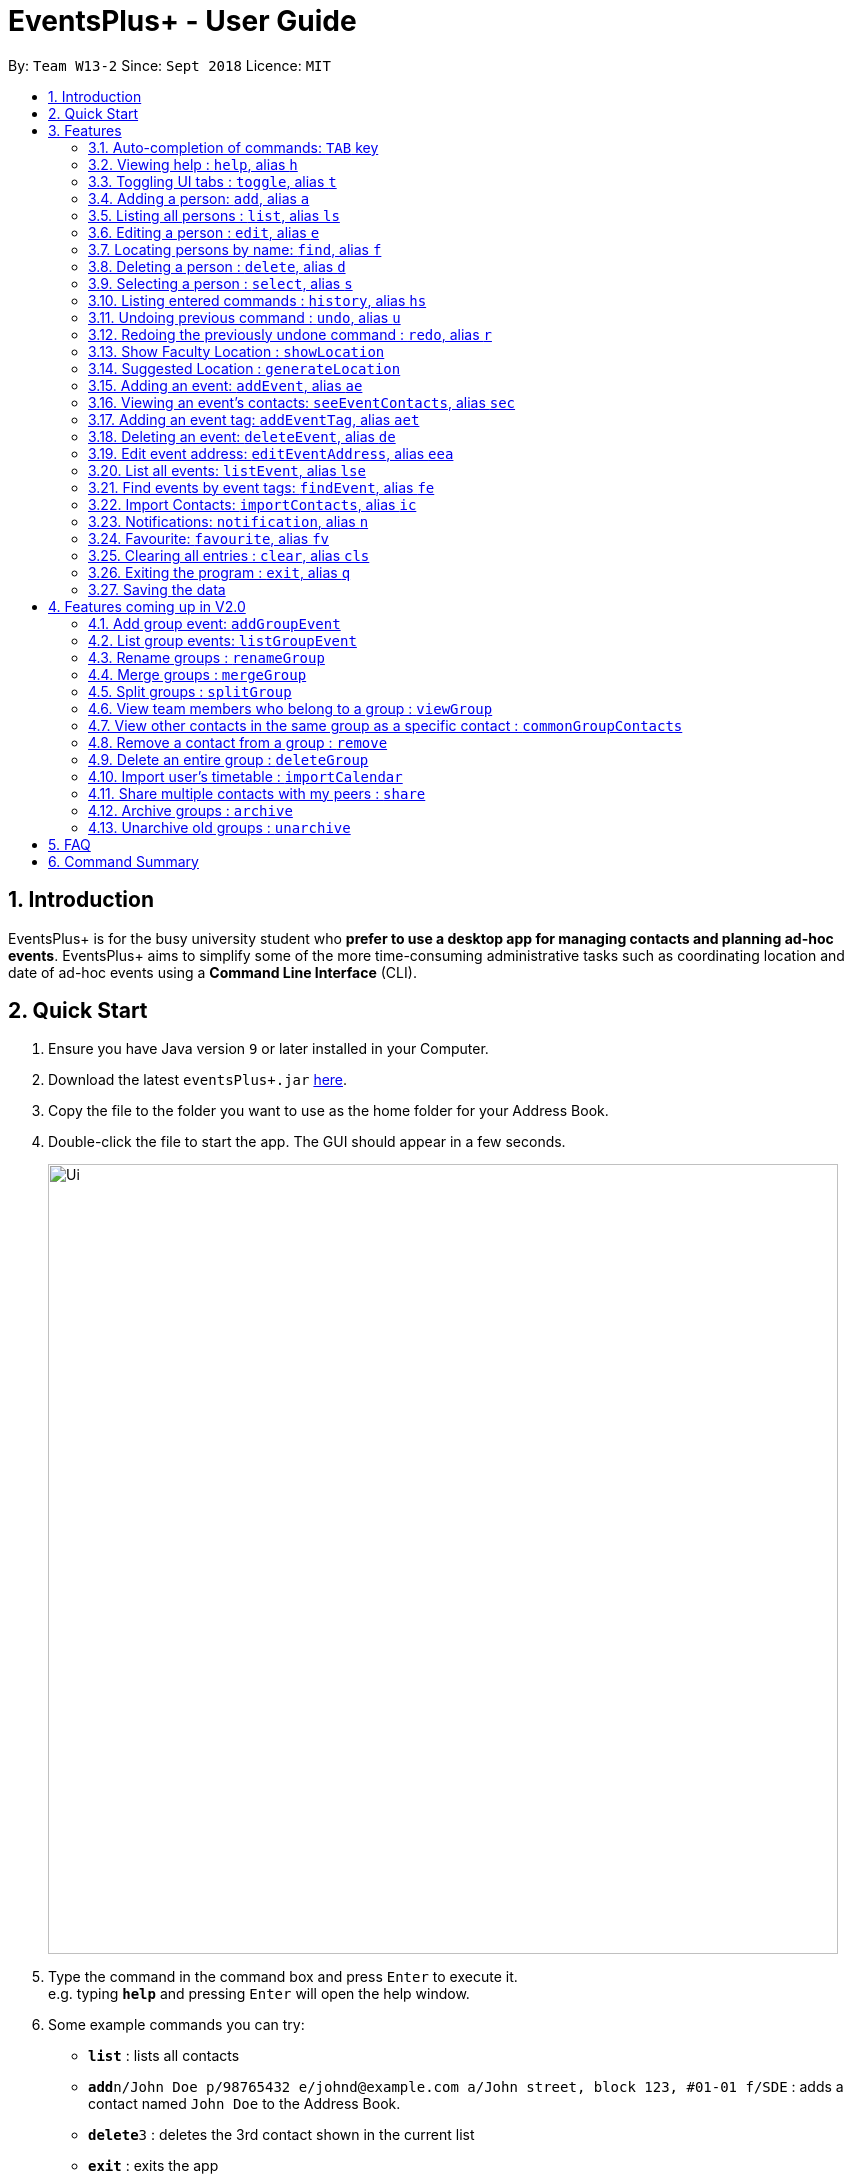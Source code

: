 ﻿= EventsPlus+ - User Guide
:site-section: UserGuide
:toc:
:toc-title:
:toc-placement: preamble
:sectnums:
:imagesDir: images
:stylesDir: stylesheets
:xrefstyle: full
:experimental:
ifdef::env-github[]
:tip-caption: :bulb:
:note-caption: :information_source:
endif::[]
:repoURL: https://github.com/CS2103-AY1819S1-W13-2/main

By: `Team W13-2`      Since: `Sept 2018`      Licence: `MIT`

== Introduction

EventsPlus+ is for the busy university student who *prefer to use a desktop app for managing contacts and planning ad-hoc events*.
EventsPlus+ aims to simplify some of the more time-consuming administrative tasks such as coordinating location and date of ad-hoc events
using a *Command Line Interface* (CLI).

== Quick Start

.  Ensure you have Java version `9` or later installed in your Computer.
.  Download the latest `eventsPlus+.jar` link:{repoURL}/releases[here].
.  Copy the file to the folder you want to use as the home folder for your Address Book.
.  Double-click the file to start the app. The GUI should appear in a few seconds.
+
image::Ui.png[width="790"]
+
.  Type the command in the command box and press kbd:[Enter] to execute it. +
e.g. typing *`help`* and pressing kbd:[Enter] will open the help window.
.  Some example commands you can try:

* *`list`* : lists all contacts
* **`add`**`n/John Doe p/98765432 e/johnd@example.com a/John street, block 123, #01-01 f/SDE` : adds a contact named `John Doe` to the Address Book.
* **`delete`**`3` : deletes the 3rd contact shown in the current list
* *`exit`* : exits the app

.  Refer to <<Features>> for details of each command.

[[Features]]
== Features

====
*Command Format*

* Words in `UPPER_CASE` are the parameters to be supplied by the user e.g. in `add n/NAME`, `NAME` is a parameter which can be used as `add n/John Doe`.
* Command words are case-sensitive e.g. `addEvent` is a valid command word, but `addevent` is not.
* Items in square brackets are optional e.g `n/NAME [t/TAG]` can be used as `n/John Doe t/friend` or as `n/John Doe`.
* Items with `…`​ after them can be used multiple times including zero times
e.g. `[t/TAG]...` can be used as `{nbsp}` (i.e. 0 times), `t/friend`, `t/friend t/family` etc.
`p/PHONE_NUMBER...` can be used as `p/98765432`, `p/98765432 p/88888888` etc. (i.e. 1 or many times)
* Parameters can be in any order e.g. if the command specifies `n/NAME p/PHONE_NUMBER`, `p/PHONE_NUMBER n/NAME` is also acceptable.
* Items in curly brackets are considered to be an entity. The rules outside the curly brackets apply to the entity as a whole.
e.g. `{group/GROUP_NAME i/1 INDEX}...` can be used as `group/CS2103_Group1 i/1 group/CS2013_Group2 i/3`
====

//tag::autoComplete[]
=== Auto-completion of commands: `TAB` key

To auto-complete any command words, press the `TAB` key. +
For example, if `ad` is typed, `add` will be displayed in the command box upon pressing the `TAB` key. +

Note that only command words will be auto-completed, and the auto-completion will only be successful if there
are any valid command words (including command aliases) containing the current input as a prefix. The
auto-completed is the nearest word containing the current input as a prefix.
//end::autoComplete[]

=== Viewing help : `help`, alias `h`

Format: `help`

=== Toggling UI tabs : `toggle`, alias `t`

Format: `toggle`

[NOTE]
====
Undo/Redo commands will not undo/redo the toggle command.
====

=== Adding a person: `add`, alias `a`

Adds a person to the address book +
Format: `add n/NAME p/PHONE_NUMBER... e/EMAIL a/ADDRESS [t/TAG] f/FACULTY`

[TIP]
====
* A person can have any number of tags (including 0)
* A person can have 1 or many phone numbers
* A person's tags will be converted to lowercase regardless of the input (upper or lower case)
* A person can have no faculty using '-', else faculty names are based on NUS naming conventions (i.e. SOC, FOC, YSTCOM, YLLSOM, FOE, BIZ, SDE, FOD, FOL)
====

Examples:

* `add n/John Doe p/98765432 p/88888888 e/johnd@example.com a/John street, block 123, #01-01 f/-`
* `a n/Betsy Crowe t/friend e/betsycrowe@example.com a/Newgate Prison p/1234567 t/criminal f/SOC`

=== Listing all persons : `list`, alias `ls`

Shows a list of all persons in the address book. +
Format: `list` or `ls`

=== Editing a person : `edit`, alias `e`

Edits an existing person in the address book. +
Format: `edit INDEX [n/NAME] [p/PHONE] [e/EMAIL] [a/ADDRESS] [t/TAG]...`

****
* Edits the person at the specified `INDEX`. The index refers to the index number shown in the displayed person list. The index *must be a positive integer* 1, 2, 3, ...
* At least one of the optional fields must be provided.
* Existing values will be updated to the input values.
* When editing tags, the existing tags of the person will be removed i.e adding of tags is not cumulative.
* You can remove all the person's tags by typing `t/` without specifying any tags after it.
****

Examples:

* `edit 1 p/91234567 e/johndoe@example.com` or `e 1 p/91234567 e/johndoe@example.com` +
Edits the phone number and email address of the 1st person to be `91234567` and `johndoe@example.com` respectively.
* `edit 2 n/Betsy Crower t/` or `e 2 n/Betsy Crower t/` +
Edits the name of the 2nd person to be `Betsy Crower` and clears all existing tags.

=== Locating persons by name: `find`, alias `f`

Finds persons whose names contain any of the given keywords. +
Format: `find KEYWORD [MORE_KEYWORDS]`

****
* The search is case insensitive. e.g `hans` will match `Hans`
* The order of the keywords does not matter. e.g. `Hans Bo` will match `Bo Hans`
* Only the name is searched.
* Only full words will be matched e.g. `Han` will not match `Hans`
* Persons matching at least one keyword will be returned (i.e. `OR` search). e.g. `Hans Bo` will return `Hans Gruber`, `Bo Yang`
****

Examples:

* `find John` or `f John` +
Returns `john` and `John Doe`
* `find Betsy Tim John` or `f Betsy Tim John` +
Returns any person having names `Betsy`, `Tim`, or `John`

=== Deleting a person : `delete`, alias `d`

Deletes the specified person from the address book. +
Format: `delete INDEX`

****
* Deletes the person at the specified `INDEX`.
* The index refers to the index number shown in the displayed person list.
* The index *must be a positive integer* 1, 2, 3, ...
****

Examples:

* `list` +
`delete 2` or `d 2` +
Deletes the 2nd person in the address book.
* `find Betsy` +
`delete 1` or `d 1` +
Deletes the 1st person in the results of the `find` command.

=== Selecting a person : `select`, alias `s`

Selects the person identified by the index number used in the displayed person list. +
Format: `select INDEX`

****
* Selects the person and loads the Google search page the person at the specified `INDEX`.
* The index refers to the index number shown in the displayed person list.
* The index *must be a positive integer* `1, 2, 3, ...`
****

Examples:

* `list` +
`select 2` or `s 2` +
Selects the 2nd person in the address book.
* `find Betsy` +
`select 1` or `s 1` +
Selects the 1st person in the results of the `find` command.

=== Listing entered commands : `history`, alias `hs`

Lists all the commands that you have entered in reverse chronological order. +
Format: `history` or `h`

[NOTE]
====
Pressing the kbd:[&uarr;] and kbd:[&darr;] arrows will display the previous and next input respectively in the command box.
====

// tag::undoredo[]
=== Undoing previous command : `undo`, alias `u`

Restores the address book to the state before the previous _undoable_ command was executed. +
Format: `undo`

[NOTE]
====
Undoable commands: those commands that modify the address book's content (`add`, `delete`, `edit` and `clear`).
====

Examples:

* `delete 1` +
`list` +
`undo` or `u` (reverses the `delete 1` command) +

* `select 1` +
`list` +
`undo` +
The `undo` command fails as there are no undoable commands executed previously.

* `delete 1` +
`clear` +
`undo` or `u` (reverses the `clear` command) +
`undo` or `u` (reverses the `delete 1` command) +

=== Redoing the previously undone command : `redo`, alias `r`

Reverses the most recent `undo` command. +
Format: `redo`

Examples:

* `delete 1` +
`undo` or `u` (reverses the `delete 1` command) +
`redo` or `r` (reapplies the `delete 1` command) +

* `delete 1` +
`redo` or `r` +
The `redo` command fails as there are no `undo` commands executed previously.

* `delete 1` +
`clear` +
`undo` or `u` (reverses the `clear` command) +
`undo` or `u` (reverses the `delete 1` command) +
`redo` or `r` (reapplies the `delete 1` command) +
`redo` or `r` (reapplies the `clear` command) +
// end::undoredo[]

////
=== Add contacts to an existing group : `addToGroup`

Adds a specified list of contacts to a specified group, based on the user's last-viewed listing. +
Any number of contacts can be added to the group (including 0).

[NOTE]
====
If the INDEX field is empty, no contacts will be added to the group. +
The group must be an existing group in EventsPlus+. +
====

Format: `addToGroup group/GROUP_NAME [i/INDEX]...`

Examples:

* `addToGroup group/CS2103Group`
No contacts added to the group.

* `list` +
`addToGroup group/CS2103Group i/1` +
The `addToGroup` command adds the first person returned from `list`.

* `find Betsy Tim John` +
`addToGroup group/CS2103Group i/1 i/2 i/3` +
The `addToGroup` command adds the first(Betsy), second(Tim) and Third(John) person returned from `list`.

=== Create group : `createGroup`

Creates a group.

[NOTE]
====
If the group already exists, an error message is displayed accordingly to indicate that this command cannot be parsed.
====

Format: `createGroup group/GROUP_NAME`

Examples:

* `createGroup group/CS2103Group`
////

=== Show Faculty Location : `showLocation`

Shows the location of the person's (identified by index number) faculty in the the location display panel.

Format: `showLocation INDEX`

Examples:

* `showLocation 5`

=== Suggested Location : `generateLocation`

Creates a suggested location to meet up for an event.

Format: `generateLocation n/EVENT_NAME d/EVENT_DATE st/EVENT_START_TIME`

Examples:

* `generateLocation n/First Meeting d/2018-04-06 st/1600`

// tag::addEvent[]
=== Adding an event: `addEvent`, alias `ae`

Adds an event in the system with information specified by the user.

Format: `addEvent n/EVENT_NAME dsc/EVENT_DESCRIPTION d/DATE(YYYY-MM-DD) st/START_TIME(HHMM) et/END_TIME(HHMM) a/EVENT_ADDRESS [i/CONTACT_INDEX]... [t/EVENT_TAG]...`

The user can input values for the following fields when adding an event: +

* Event name +
* Event description +
* Event date +
* Event start time +
* Event end time +
* Event address +
* Contact Index / Indices +
* Event Type(s) +

Note that each of these fields, except for address, contact indices and event type, are mandatory, and has to be supplied by the user
before the event can be successfully added into the system.
In addition, note the following constraints for the input values.

[TIP]
====
* Event names and descriptions should only contain alphanumeric characters
and should not have any special characters e.g. *, &, etc.
* Event dates should be in the format YYYY-MM-DD
* Event times (start or end time) should be in the 24-hour format HHMM
* Start and end times for a given event can be the same. +
e.g. `addEvent n/Doctor Appointment dsc/Consultation d/2018-10-14 st/1030 et/1030 a/123, Clementi Rd, 1234665` is a valid command
* Contact indices should be based on the latest displayed person list.
* Event type has to be one of the existing tags in the EventsPlus+. If an event tag does not exist
in EventsPlus+, it has to be added in before creating the event with the new event tag.
* If no event address is supplied by the user, "TBD" will be set in place of the address.
====

//A notification will be sent to the user only 24 hours before the event.
//(refer to <<Notification, notification>> feature)

Examples:

* Without contacts and event tags +
`addEvent n/Doctor Appointment dsc/Consultation d/2018-10-14 st/1030 et/1200 a/123, Clementi Rd, 1234665` +
* With a single contact +
 `list` +
`addEvent n/Doctor Appointment dsc/Consultation d/2018-10-14 st/1030 et/1200 a/123, Clementi Rd, 1234665 i/1`
* With multiple contacts +
`Find Betsy Tim John` +
`addEvent n/Meeting  dsc/Project meeting d/2018-10-14 st/1030 et/1200 a/123, Clementi Rd, 1234665 i/1 i/2 i/3`
* With contact indices and event tags +
`addEventTag t/Meeting t/Appointment` +
`addEvent n/Doctor Appointment dsc/Consultation d/2018-10-14 st/1030 et/1200 a/123, Clementi Rd, 1234665 i/1 t/Meeting t/Appointment` +

In EventsPlus+, the events can be found in the Events tab,
and are displayed according to their date, in decreasing date order.
Within each date, the events are ordered from earliest to latest.

After the user executes the command `addEvent n/Doctor Appointment dsc/Consultation d/2018-10-14 st/1030 et/1200 a/123, Clementi Rd, 1234665 i/1 t/Meeting t/Appointment`,
a message indicating successful execution of the command will be displayed.
The user will be automatically directed to the Events tab,
where the newly added event (as highlighted in green below) will be shown in the tab.

image::add-event_new-event.PNG[Adding an event, width="790"]

If no address is supplied, "TBD" will be set in place of the address field. For instance, upon execution of the command
`addEvent n/Doctor Appointment dsc/Consultation d/2018-10-14 st/1030 et/1200`, the newly added event is as highlighted below.
The address field is set to "TBD".

image::add-event-no-address.PNG[Adding an event without an address, width="790"]
// end::addEvent[]

[[seeEventContacts]]
//tag::seeEventContacts[]
=== Viewing an event's contacts: `seeEventContacts`, alias `sec`

Shows an event's contacts in the persons list. The information displayed in aligned with that in the UI
when hovering over the event contact.

Format: `seeEventContacts d/DATE(YYYY-MM-DD) i/EVENT_INDEX`

[TIP]
====
* Event dates should be in the format YYYY-MM-DD
* Event index is based on the displayed index of each event **within each date** in the displayed list (see example below). +
e.g. In the screenshot below, the event named "Meeting" is the 1st event on the date 2018-04-01,
hence the command `seeEventContacts d/2018-04-01 i/1` will refer to this event. +
The event named "Lecture" is the 2nd event on the date 2018-10-18,
hence the command `seeEventContacts d/2018-10-18 i/2` will refer to this event.
* When a person is deleted or no longer exists in the system, he/she will not appear in the displayed persons list.
Also, when hovering over the event contact in the UI, a message indicating that this person no longer exists in EventsPlus+ is displayed.
* If a person has been edited such that it still has the same identity as the original person added as an event contact into
the event, the updated details (which is the latest information of the edited person) is shown, both in the persons list
and when hovering over the event contact.
====

Example:

* `seeEventContacts d/2018-04-01 i/1`

image::see-event-contacts-1.PNG[Event contact display, width="790"]

* `edit 1 p/12345678` +
 `seeEventContacts d/2018-04-01 i/1`
 The phone number of the person is edited, but is still the same person as the originally-added event contact.
 Hence, the system will show the edited event contact.

image::see-event-contacts-2.PNG[Event contact display after edit, width="790"]

* `edit 1 n/Alex Lim` +
 `seeEventContacts d/2018-04-01 i/1`
 The edited is a different person from the originally-added event contact.
 There is no existing person in the system who is the same as the originally-added event contact.
 No persons are shown.

image::see-event-contacts-3.PNG[Event contact display after edit, width="790"]

* `delete 1` +
 `seeEventContacts d/2018-04-01 i/1`
As `Alex` has been deleted, no persons are shown.

image::see-event-contacts-4.PNG[Event contact display after delete, width="790"]

//end::seeEventContacts[]

[[addEventTag]]
// tag::addEventTag[]
=== Adding an event tag: `addEventTag`, alias `aet`

Adds an event tag specified by the user into the system.

Format: `addEventTag t/EVENT_TAG [t/EVENT_TAG...]`

[TIP]
====
* Event tags are case-insensitive, and will always be converted into lowercase.
i.e. `MEETING` and `meeting` are considered the same tag,
and only `meeting` will be shown in EventsPlus+
Executing `addEventTag t/MEETING t/meeting` will only result in the first tag being added.
Executing `addEventTag t/MEETING` again will not be successful, as the tag already exists in the system.
* Event tags should only be alphanumeric (A-Z, a-z, 0-9) and hence should exclude any spaces, special characters or symbols such as '%', '*', '~'
====

Example:

* `addEventTag t/Lecture t/Dinner` +
Adds the event tags into the system, if they do not already exist in the system.
The newly added tags are highlighted in green below.

image::add-event-tag_new-event-tag.PNG[Adding an event tag, width="790"]
// end::addEventTag[]

// tag::deleteEvent[]
=== Deleting an event: `deleteEvent`, alias `de`

Adds an event in the system with information specified by the user.

Format: `deleteEvent d/DATE(YYYY-MM-DD) i/EVENT_INDEX`

Each of the fields are mandatory, and has to be supplied by the user
before the event can be successfully deleted from the system.

[TIP]
====
* Event dates should be in the format YYYY-MM-DD
* Event index is based on the displayed index of each event **within each date** in the displayed list (see example below). +
e.g. In the screenshot below, the event named "Meeting" is the 1st event on the date 2018-04-01,
hence the command `deleteEvent d/2018-04-01 i/1` will delete this event. +
The event named "Lecture" is the 2nd event on the date 2018-10-18,
hence the command `deleteEvent d/2018-10-18 i/2` will delete this event.
====

Example:

* `deleteEvent d/2018-04-01 i/1`

**Before Deletion**

image::delete-event-before.PNG[Deleting an event, width="790"]

**After Deletion**

image::delete-event-after.PNG[Deleting an event, width="790"]
// end::deleteEvent[]

//tag::editEvent[]
=== Edit event address: `editEventAddress`, alias `eea`
Edits the address of the specified event in the address book.

Format: `editEventAddress d/DATE(YYYY-MM-DD) i/EVENT_INDEX a/EVENT_ADDRESS`

Example:

* `editEventAddress d/2018-04-01 i/1 a/NUS SoC`

[TIP]
====
* Event dates should be in the format YYYY-MM-DD
* Event index is based on the displayed index of each event **within each date** in the displayed list (see example below). +
e.g. In the screenshot below, the event named "Meeting" is the 1st event on the date 2018-04-01,
hence the command `deleteEvent d/2018-04-01 i/1` will delete this event. +
The event named "Lecture" is the 2nd event on the date 2018-10-18,
hence the command `deleteEvent d/2018-10-18 i/2` will delete this event.
* the EVENT_ADDRESS field is mandatory
====

**Before command execution**

image::edit-address-before.PNG[Editing an event address, width="790"]

**After command execution**

image::edit-address-after.PNG[Editing an event address, width="790"]

//end::editEvent[]

// tag::listEvent[]
=== List all events: `listEvent`, alias `lse`

Shows a list of all events in the address book. +
Format: `listEvent`
// end::listEvent[]

// tag::findEvent[]
=== Find events by event tags: `findEvent`, alias `fe`

Shows a list of all events in the address book which are tagged as the specified tags in the command.
Event tags are case-insensitive, as described in the <<addEventTag, addEventTag>> section. +
i.e. `MEETING` and `meeting` are regarded as the same tag.

Format: `findEvent EVENT_TAG [EVENT_TAG...]`

Examples:

**Before `findEvent` Execution**

image::find-event-before.PNG[Finding an event, width="790"]

**After `findEvent` Execution**

* `findEvent LECTURE` +
Shows all the events tagged as `lecture`

image::find-event-lecture.PNG[Finding an event, width="790"]

* `findEvent Class lecture` +
Shows all the events tagged as `lecture` or `class`

image::find-event-lecture-class.PNG[Finding an event, width="790"]
// end::findEvent[]

// tag::importContacts[]
=== Import Contacts: `importContacts`, alias `ic`

Import contacts from a specified csv file. +
CSV file has to be exported from google contacts as Google CSV. +

image::import-contacts-as-google-csv.PNG[Adding an event]

[TIP]
====
* Ensure that First Name, Email, Phone Number, Address and Company (Faculty) is filled with valid input
* Any missing field or invalid input will result in failure in importing contacts
* Exported csv file should be named as google.csv
====

Format: `importContacts file/ABSOLUTE_FILEPATH`

Examples:

* `importContacts file/~/Downloads/google.csv` +
  Imports all contacts from root/Downloads/google.csv into application address book
// end::importContacts[]

=== Notifications: `notification`, alias `n`

Allow users to enable/disable notifications which appears upon application statrup. Notification is enabled by default.

Format: `notification enable/disable`

Examples:

* `notification disable`

=== Favourite: `favourite`, alias `fv`

Allow users to favourite a upcoming events based on most recently displayed events list. Favourite is null by default.

Format: `favourite d/DATE i/EVENT_INDEX`

Examples:

* `favourite d/2018-04-01 i/1`

=== Clearing all entries : `clear`, alias `cls`

Clears all entries from the address book. +
Format: `clear` or `cls`

=== Exiting the program : `exit`, alias `q`

Exits the program. +
Format: `exit` or `q`

=== Saving the data

Address book data are saved in the hard disk automatically after any command that changes the data. +
There is no need to save manually.


== Features coming up in V2.0

=== Add group event: `addGroupEvent`

Adds an event in the system with the specified information, for the specified group(s).
At least one group has to be included in the user input.
A notification will be sent to the user and contacts in the group 24 hours before the event.
(refer to <<Notification, notification>> feature)

Format: `addGroupEvent n/EVENT_NAME dsc/DESCRIPTION d/DATE(DD-MM-YY) t/TIME(HHMM) a/ADDRESS group/GROUP_NAME...`

Examples:

* `addGroupEvent n/Project Meeting dsc/First Meeting d/12-09-18 t/1200 a/123, Clementi Rd, 1234665 group/CS2103_Group`
* `addGroupEvent n/Project Meeting dsc/First Meeting d/12-09-18 t/1200 a/123, Clementi Rd, 1234665 group/CS2103_Group group/CS2103_otherGroup`

=== List group events: `listGroupEvent`

Lists all group events in the system.

Format: `listGroupEvent`

Examples:

* `listGroupEvent`

=== Rename groups : `renameGroup`

Renames a specified group, if it exists.

[NOTE]
====
If the group does not exist, an error message is displayed accordingly to indicate that this command cannot be parsed.
====

Format: `renameGroup group/ORIGINAL_NAME n/NEW_GROUP_NAME`

Examples:

* `renameGroup group/CS2103Group n/HelloWorld`

=== Merge groups : `mergeGroup`

Merges a list of groups together. Any number of groups can be merged together. +
When groups are merged, a new group will be created containing all the contacts in the listed groups. +
At least one group must be listed. If only one group is listed, no changes will take place.

[NOTE]
====
* Events that were created in the individual groups prior to merging will not affected by this command. +
* Future events created from this merged group will be under the merged group.
====

Format: `mergeGroup n/NEW_GROUP_NAME group/GROUP_NAME...`

Examples:

* `mergeGroup n/CS2103_MERGED group/CS2103_Group1 group/CS2103_Group2 group/CS2103_Group3` +
A new group called `CS2103_MERGED` is created containing all contacts from `CS2103_Group1`, `CS2103_Group2` and `CS2103_Group3`.

=== Split groups : `splitGroup`

Splits a group through a series of commands.

Firstly, `splitGroup` command will inform the system that the user wishes to split a group. +
The system will then display all contacts in this group and a message to inicate that it is awaiting user input. +
To create new group, input the new group names and the indexes of the contacts. Each of the newly created groups must contain at least one contact.

[NOTE]
====
The original group will not be deleted as a result of any of the above commands. However, the split groups will contain an indicator showing that it was created from splitting the original group.
====

Format: `splitGroup group/GROUP_NAME {n/NEW_GROUP_NAME i/INDEX...}...`

Examples:

* `splitGroup group/CS2103_MERGE` +
`n/CS2103_Group1 i/1 i/2 i/3 i/4 i/5`

=== View team members who belong to a group : `viewGroup`

Shows the information of each team members in a particular group

Format: `viewGroup/GROUP_NAME`

Examples:

* `viewGroup/CS2103Group`

=== View other contacts in the same group as a specific contact : `commonGroupContacts`

Shows other contacts who may be in the same group with the contact that the user is currently viewing.

Format: `commonGroupContacts n/CONTACT_NAME`

Examples:

* `commonGroupContacts n/James Bond`

=== Remove a contact from a group : `remove`

Removes a specific contact from a group

Format: `remove n/CONTACT_NAME group/GROUP_NAME`

Examples:

* `remove n/James Bond group/CS2103Group`

=== Delete an entire group : `deleteGroup`

Delete inactive groups or groups who you are not going to work with in the future without affecting contact list.

Format: `deleteGroup group/GROUP_NAME`

Examples:

* `deleteGroup group/CS2103Group`

=== Import user's timetable : `importCalendar`

Allows the user to import timetable from an external source to load into the app. +
This allows app to prevent any possible clash with events in groups.

Format: `importCalendar SOURCE`

Examples:

* `importCalendar Google` +
App will redirect to the source (For example, Google) to handle majority of the importing process - e.g. logging in, calendar to import, etc.)


=== Share multiple contacts with my peers : `share`

Send selected contacts in EventsPlus+ to one other contact in EventsPlus+.
At least one contact to be sent must be indicated, and only one recipient can be specified.

Format: `share i/INDEX... t/INDEX`

Examples:

* `list` +
`share i/2 i/3 i/4 t/1` +
Sends the 2nd, 3rd and 4th person to 1st person in the (same) list.

=== Archive groups : `archive`

Archive groups to unclutter the list of visible group without losing the group's information

Format: `archive group/GROUP_NAME`

Examples:

* `archive group/CS2103Group`

=== Unarchive old groups : `unarchive`

Unarchive group to retrieve previously-archived group information and make group visible again.

Format: `unarchive group/GROUP_NAME`

Examples:

* `unarchive group/CS2103Group`

== FAQ

*Q*: How do I transfer my data to another Computer? +
*A*: Install the app in the other computer and overwrite the empty data file it creates with the file that contains the data of your previous Address Book folder.

== Command Summary

[width="70%",cols="14%,<25%,<25%",options="header",]
|=======================================================================
|Command |Format |Example
| *Add Person* | `add n/NAME p/PHONE_NUMBER... e/EMAIL a/ADDRESS [t/TAG] f/FACULTY` | `add n/James Ho p/22224444 e/jamesho@example.com a/123, Clementi Rd, 1234665 t/friend t/colleague f/FOS`
| *Clear Address Book* | `clear` |
| *Delete Person* | `delete INDEX` | `delete 3`
| *Edit Person* | `edit INDEX [n/NAME] [p/PHONE_NUMBER] [e/EMAIL] [a/ADDRESS] [t/TAG]...` | `edit 2 n/James Lee e/jameslee@example.com`
| *Find Persons* | `find KEYWORD [MORE_KEYWORDS]` | `find James Jake`
| *List Persons* | `list` |
| *Select Person* | `select INDEX` | `select 2`
// * *Create Group *: `createGroup group/GROUP_NAME` +
// e.g. `createGroup group/CS2103Group`
// * *Add Contacts to Group* : `addToGroup group/GROUP_NAME [i/INDEX]...` +
// e.g. `addToGroup group/CS2103Group i/1 i/2 i/3`
| *Show Faculty Location visually* | `showLocation INDEX` | `showLocation 5`
| *Suggest Location* | `generateLocation n/EVENT_NAME d/EVENT_DATE st/EVENT_START_TIME` | `generateLocation n/First Meeting d/2018-01-14 st/1330`
| *Add Event* | `addEvent n/EVENT_NAME dsc/EVENT_DESCRIPTION d/DATE(YYYY-MM-DD) st/START_TIME(HHMM) et/END_TIME(HHMM) [a/EVENT_ADDRESS] [i/CONTACT_INDEX]... [t/EVENT_TAG]...` +
| `addEvent n/Doctor Appointment dsc/Consultation d/2018-10-14 st/1030 et/1200 a/123, Clementi Rd, 1234665 i/1 t/Meeting t/Appointment`
| *View an Event's Contacts* | `seeEventContacts d/DATE(YYYY-MM-DD) i/EVENT_INDEX` | `seeEventContacts d/2018-10-18 i/1`
| *Delete Event* | `deleteEvent d/DATE(YYYY-MM-DD) i/EVENT_INDEX` | `deleteEvent d/2018-10-18 i/1`
| *Edit Event Address* | `editEventAddress d/DATE(YYYY-MM-DD) i/EVENT_INDEX a/EVENT_ADDRESS`
| `editEventAddress d/2018-04-01 i/1 a/NUS SoC`
| *Add Event Tag* | `addEventTag EVENT_TAG [t/EVENT_TAG...]` | `addEventTag t/Lecture t/Dinner`
| *List Events* | `listEvent` |
| *Find Events by Event Tag(s)* | `findEvent EVENT_TAG [EVENT_TAG...]` | `findEvent Class lecture`
| *Import Contacts* | `importContacts file/FILEPATH` | `importContacts file/~/Downloads/contacts1.csv`
| *Disable and Enable Notification* | `notification enable/disable` | `notification disable`
| *Favourite Event* | `favourite d/EVENT_DATE i/EVENT_INDEX` | `favourite d/2018-04-01 i/1`
| *Help* | `help` |
| *History* | `history` |
| *Undo* | `undo` |
| *Redo* | `redo` |
|=======================================================================
